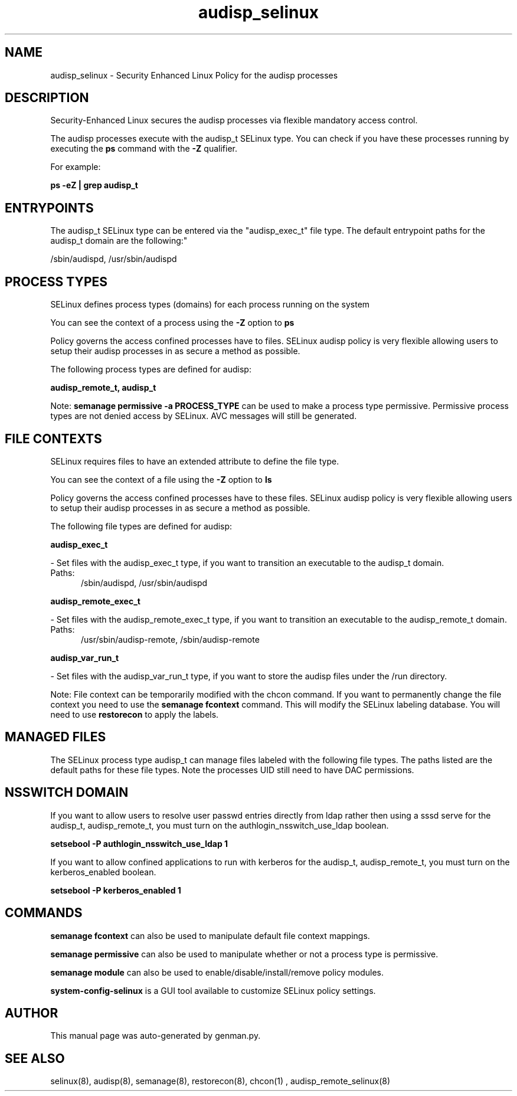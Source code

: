 .TH  "audisp_selinux"  "8"  "audisp" "dwalsh@redhat.com" "audisp SELinux Policy documentation"
.SH "NAME"
audisp_selinux \- Security Enhanced Linux Policy for the audisp processes
.SH "DESCRIPTION"

Security-Enhanced Linux secures the audisp processes via flexible mandatory access control.

The audisp processes execute with the audisp_t SELinux type. You can check if you have these processes running by executing the \fBps\fP command with the \fB\-Z\fP qualifier. 

For example:

.B ps -eZ | grep audisp_t


.SH "ENTRYPOINTS"

The audisp_t SELinux type can be entered via the "audisp_exec_t" file type.  The default entrypoint paths for the audisp_t domain are the following:"

/sbin/audispd, /usr/sbin/audispd
.SH PROCESS TYPES
SELinux defines process types (domains) for each process running on the system
.PP
You can see the context of a process using the \fB\-Z\fP option to \fBps\bP
.PP
Policy governs the access confined processes have to files. 
SELinux audisp policy is very flexible allowing users to setup their audisp processes in as secure a method as possible.
.PP 
The following process types are defined for audisp:

.EX
.B audisp_remote_t, audisp_t 
.EE
.PP
Note: 
.B semanage permissive -a PROCESS_TYPE 
can be used to make a process type permissive. Permissive process types are not denied access by SELinux. AVC messages will still be generated.

.SH FILE CONTEXTS
SELinux requires files to have an extended attribute to define the file type. 
.PP
You can see the context of a file using the \fB\-Z\fP option to \fBls\bP
.PP
Policy governs the access confined processes have to these files. 
SELinux audisp policy is very flexible allowing users to setup their audisp processes in as secure a method as possible.
.PP 
The following file types are defined for audisp:


.EX
.PP
.B audisp_exec_t 
.EE

- Set files with the audisp_exec_t type, if you want to transition an executable to the audisp_t domain.

.br
.TP 5
Paths: 
/sbin/audispd, /usr/sbin/audispd

.EX
.PP
.B audisp_remote_exec_t 
.EE

- Set files with the audisp_remote_exec_t type, if you want to transition an executable to the audisp_remote_t domain.

.br
.TP 5
Paths: 
/usr/sbin/audisp-remote, /sbin/audisp-remote

.EX
.PP
.B audisp_var_run_t 
.EE

- Set files with the audisp_var_run_t type, if you want to store the audisp files under the /run directory.


.PP
Note: File context can be temporarily modified with the chcon command.  If you want to permanently change the file context you need to use the 
.B semanage fcontext 
command.  This will modify the SELinux labeling database.  You will need to use
.B restorecon
to apply the labels.

.SH "MANAGED FILES"

The SELinux process type audisp_t can manage files labeled with the following file types.  The paths listed are the default paths for these file types.  Note the processes UID still need to have DAC permissions.

.SH NSSWITCH DOMAIN

.PP
If you want to allow users to resolve user passwd entries directly from ldap rather then using a sssd serve for the audisp_t, audisp_remote_t, you must turn on the authlogin_nsswitch_use_ldap boolean.

.EX
.B setsebool -P authlogin_nsswitch_use_ldap 1
.EE

.PP
If you want to allow confined applications to run with kerberos for the audisp_t, audisp_remote_t, you must turn on the kerberos_enabled boolean.

.EX
.B setsebool -P kerberos_enabled 1
.EE

.SH "COMMANDS"
.B semanage fcontext
can also be used to manipulate default file context mappings.
.PP
.B semanage permissive
can also be used to manipulate whether or not a process type is permissive.
.PP
.B semanage module
can also be used to enable/disable/install/remove policy modules.

.PP
.B system-config-selinux 
is a GUI tool available to customize SELinux policy settings.

.SH AUTHOR	
This manual page was auto-generated by genman.py.

.SH "SEE ALSO"
selinux(8), audisp(8), semanage(8), restorecon(8), chcon(1)
, audisp_remote_selinux(8)